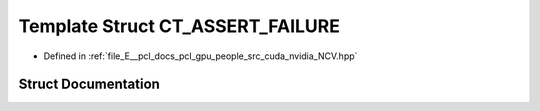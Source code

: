 .. _exhale_struct_struct_ncv_c_tprep_1_1_c_t___a_s_s_e_r_t___f_a_i_l_u_r_e:

Template Struct CT_ASSERT_FAILURE
=================================

- Defined in :ref:`file_E__pcl_docs_pcl_gpu_people_src_cuda_nvidia_NCV.hpp`


Struct Documentation
--------------------


.. doxygenstruct:: NcvCTprep::CT_ASSERT_FAILURE
   :members:
   :protected-members:
   :undoc-members: